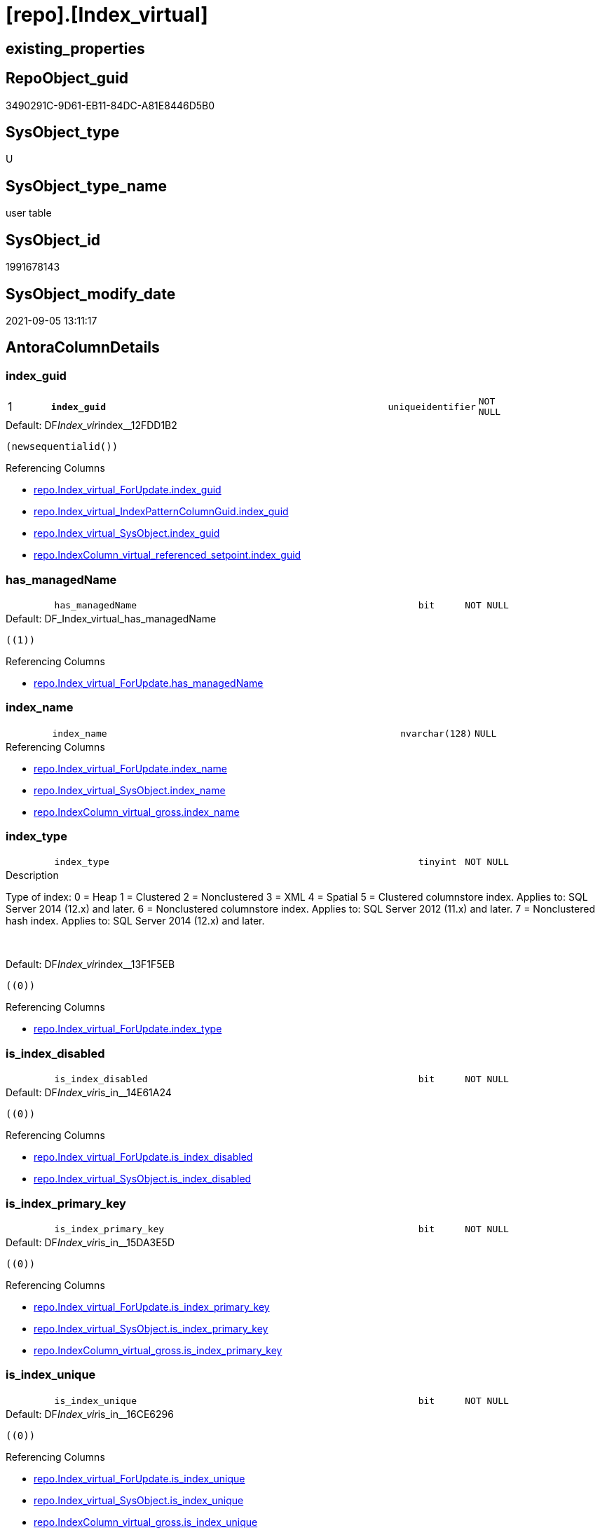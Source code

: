 = [repo].[Index_virtual]

== existing_properties

// tag::existing_properties[]
:ExistsProperty--antorareferencinglist:
:ExistsProperty--is_repo_managed:
:ExistsProperty--is_ssas:
:ExistsProperty--pk_index_guid:
:ExistsProperty--pk_indexpatterncolumndatatype:
:ExistsProperty--pk_indexpatterncolumnname:
:ExistsProperty--FK:
:ExistsProperty--AntoraIndexList:
:ExistsProperty--Columns:
// end::existing_properties[]

== RepoObject_guid

// tag::RepoObject_guid[]
3490291C-9D61-EB11-84DC-A81E8446D5B0
// end::RepoObject_guid[]

== SysObject_type

// tag::SysObject_type[]
U 
// end::SysObject_type[]

== SysObject_type_name

// tag::SysObject_type_name[]
user table
// end::SysObject_type_name[]

== SysObject_id

// tag::SysObject_id[]
1991678143
// end::SysObject_id[]

== SysObject_modify_date

// tag::SysObject_modify_date[]
2021-09-05 13:11:17
// end::SysObject_modify_date[]

== AntoraColumnDetails

// tag::AntoraColumnDetails[]
[#column-index_guid]
=== index_guid

[cols="d,8m,m,m,m,d"]
|===
|1
|*index_guid*
|uniqueidentifier
|NOT NULL
|
|
|===

.Default: DF__Index_vir__index__12FDD1B2
....
(newsequentialid())
....

.Referencing Columns
--
* xref:repo.Index_virtual_ForUpdate.adoc#column-index_guid[+repo.Index_virtual_ForUpdate.index_guid+]
* xref:repo.Index_virtual_IndexPatternColumnGuid.adoc#column-index_guid[+repo.Index_virtual_IndexPatternColumnGuid.index_guid+]
* xref:repo.Index_virtual_SysObject.adoc#column-index_guid[+repo.Index_virtual_SysObject.index_guid+]
* xref:repo.IndexColumn_virtual_referenced_setpoint.adoc#column-index_guid[+repo.IndexColumn_virtual_referenced_setpoint.index_guid+]
--


[#column-has_managedName]
=== has_managedName

[cols="d,8m,m,m,m,d"]
|===
|
|has_managedName
|bit
|NOT NULL
|
|
|===

.Default: DF_Index_virtual_has_managedName
....
((1))
....

.Referencing Columns
--
* xref:repo.Index_virtual_ForUpdate.adoc#column-has_managedName[+repo.Index_virtual_ForUpdate.has_managedName+]
--


[#column-index_name]
=== index_name

[cols="d,8m,m,m,m,d"]
|===
|
|index_name
|nvarchar(128)
|NULL
|
|
|===

.Referencing Columns
--
* xref:repo.Index_virtual_ForUpdate.adoc#column-index_name[+repo.Index_virtual_ForUpdate.index_name+]
* xref:repo.Index_virtual_SysObject.adoc#column-index_name[+repo.Index_virtual_SysObject.index_name+]
* xref:repo.IndexColumn_virtual_gross.adoc#column-index_name[+repo.IndexColumn_virtual_gross.index_name+]
--


[#column-index_type]
=== index_type

[cols="d,8m,m,m,m,d"]
|===
|
|index_type
|tinyint
|NOT NULL
|
|
|===

.Description
--
Type of index:
0 = Heap
1 = Clustered
2 = Nonclustered
3 = XML
4 = Spatial
5 = Clustered columnstore index. Applies to: SQL Server 2014 (12.x) and later.
6 = Nonclustered columnstore index. Applies to: SQL Server 2012 (11.x) and later.
7 = Nonclustered hash index. Applies to: SQL Server 2014 (12.x) and later.
--
{empty} +

.Default: DF__Index_vir__index__13F1F5EB
....
((0))
....

.Referencing Columns
--
* xref:repo.Index_virtual_ForUpdate.adoc#column-index_type[+repo.Index_virtual_ForUpdate.index_type+]
--


[#column-is_index_disabled]
=== is_index_disabled

[cols="d,8m,m,m,m,d"]
|===
|
|is_index_disabled
|bit
|NOT NULL
|
|
|===

.Default: DF__Index_vir__is_in__14E61A24
....
((0))
....

.Referencing Columns
--
* xref:repo.Index_virtual_ForUpdate.adoc#column-is_index_disabled[+repo.Index_virtual_ForUpdate.is_index_disabled+]
* xref:repo.Index_virtual_SysObject.adoc#column-is_index_disabled[+repo.Index_virtual_SysObject.is_index_disabled+]
--


[#column-is_index_primary_key]
=== is_index_primary_key

[cols="d,8m,m,m,m,d"]
|===
|
|is_index_primary_key
|bit
|NOT NULL
|
|
|===

.Default: DF__Index_vir__is_in__15DA3E5D
....
((0))
....

.Referencing Columns
--
* xref:repo.Index_virtual_ForUpdate.adoc#column-is_index_primary_key[+repo.Index_virtual_ForUpdate.is_index_primary_key+]
* xref:repo.Index_virtual_SysObject.adoc#column-is_index_primary_key[+repo.Index_virtual_SysObject.is_index_primary_key+]
* xref:repo.IndexColumn_virtual_gross.adoc#column-is_index_primary_key[+repo.IndexColumn_virtual_gross.is_index_primary_key+]
--


[#column-is_index_unique]
=== is_index_unique

[cols="d,8m,m,m,m,d"]
|===
|
|is_index_unique
|bit
|NOT NULL
|
|
|===

.Default: DF__Index_vir__is_in__16CE6296
....
((0))
....

.Referencing Columns
--
* xref:repo.Index_virtual_ForUpdate.adoc#column-is_index_unique[+repo.Index_virtual_ForUpdate.is_index_unique+]
* xref:repo.Index_virtual_SysObject.adoc#column-is_index_unique[+repo.Index_virtual_SysObject.is_index_unique+]
* xref:repo.IndexColumn_virtual_gross.adoc#column-is_index_unique[+repo.IndexColumn_virtual_gross.is_index_unique+]
--


[#column-parent_RepoObject_guid]
=== parent_RepoObject_guid

[cols="d,8m,m,m,m,d"]
|===
|
|parent_RepoObject_guid
|uniqueidentifier
|NOT NULL
|
|
|===

.Referencing Columns
--
* xref:repo.Index_virtual_ForUpdate.adoc#column-parent_RepoObject_guid[+repo.Index_virtual_ForUpdate.parent_RepoObject_guid+]
* xref:repo.Index_virtual_IndexPatternColumnGuid.adoc#column-parent_RepoObject_guid[+repo.Index_virtual_IndexPatternColumnGuid.parent_RepoObject_guid+]
* xref:repo.Index_virtual_SysObject.adoc#column-parent_RepoObject_guid[+repo.Index_virtual_SysObject.parent_RepoObject_guid+]
* xref:repo.IndexColumn_virtual_gross.adoc#column-parent_RepoObject_guid[+repo.IndexColumn_virtual_gross.parent_RepoObject_guid+]
--


[#column-referenced_index_guid]
=== referenced_index_guid

[cols="d,8m,m,m,m,d"]
|===
|
|referenced_index_guid
|uniqueidentifier
|NULL
|
|
|===

.Referencing Columns
--
* xref:repo.Index_virtual_ForUpdate.adoc#column-referenced_index_guid[+repo.Index_virtual_ForUpdate.referenced_index_guid+]
* xref:repo.Index_virtual_SysObject.adoc#column-referenced_index_guid[+repo.Index_virtual_SysObject.referenced_index_guid+]
* xref:repo.IndexColumn_virtual_referenced_setpoint.adoc#column-referenced_index_guid[+repo.IndexColumn_virtual_referenced_setpoint.referenced_index_guid+]
* xref:repo.IndexReferencedReferencing.adoc#column-referenced_index_guid[+repo.IndexReferencedReferencing.referenced_index_guid+]
--


[#column-RowNumberInReferencing]
=== RowNumberInReferencing

[cols="d,8m,m,m,m,d"]
|===
|
|RowNumberInReferencing
|int
|NULL
|
|
|===

.Description
--
the same index can be inherited several times into the same referenced object, if a source is used several times
for example
SELECT A_A = A.A, B_A = B.A from source_1 as A LEFT JOIN source_1 as B ON ... 
normaly these indexes should have different columns
--
{empty} +

.Referencing Columns
--
* xref:repo.Index_virtual_ForUpdate.adoc#column-RowNumberInReferencing[+repo.Index_virtual_ForUpdate.RowNumberInReferencing+]
* xref:repo.IndexColumn_virtual_referenced_setpoint.adoc#column-RowNumberInReferencing[+repo.IndexColumn_virtual_referenced_setpoint.RowNumberInReferencing+]
* xref:repo.IndexReferencedReferencing.adoc#column-RowNumberInReferencing_Target[+repo.IndexReferencedReferencing.RowNumberInReferencing_Target+]
--


// end::AntoraColumnDetails[]

== AntoraMeasureDetails

// tag::AntoraMeasureDetails[]

// end::AntoraMeasureDetails[]

== AntoraPkColumnTableRows

// tag::AntoraPkColumnTableRows[]
|1
|*<<column-index_guid>>*
|uniqueidentifier
|NOT NULL
|
|










// end::AntoraPkColumnTableRows[]

== AntoraNonPkColumnTableRows

// tag::AntoraNonPkColumnTableRows[]

|
|<<column-has_managedName>>
|bit
|NOT NULL
|
|

|
|<<column-index_name>>
|nvarchar(128)
|NULL
|
|

|
|<<column-index_type>>
|tinyint
|NOT NULL
|
|

|
|<<column-is_index_disabled>>
|bit
|NOT NULL
|
|

|
|<<column-is_index_primary_key>>
|bit
|NOT NULL
|
|

|
|<<column-is_index_unique>>
|bit
|NOT NULL
|
|

|
|<<column-parent_RepoObject_guid>>
|uniqueidentifier
|NOT NULL
|
|

|
|<<column-referenced_index_guid>>
|uniqueidentifier
|NULL
|
|

|
|<<column-RowNumberInReferencing>>
|int
|NULL
|
|

// end::AntoraNonPkColumnTableRows[]

== AntoraIndexList

// tag::AntoraIndexList[]

[#index-PK_Index_virtual]
=== PK_Index_virtual

* IndexSemanticGroup: xref:other/IndexSemanticGroup.adoc#_no_group[no_group]
+
--
* <<column-index_guid>>; uniqueidentifier
--
* PK, Unique, Real: 1, 1, 1


[#index-idx_Index_virtual_1]
=== idx_Index_virtual++__++1

* IndexSemanticGroup: xref:other/IndexSemanticGroup.adoc#_no_group[no_group]
+
--
* <<column-parent_RepoObject_guid>>; uniqueidentifier
--
* PK, Unique, Real: 0, 0, 0
* ++FK_Index_virtual__RepoObject++ +
referenced: xref:repo.RepoObject.adoc[], xref:repo.RepoObject.adoc#index-PK_RepoObject[+PK_RepoObject+]
* is disabled

// end::AntoraIndexList[]

== AntoraParameterList

// tag::AntoraParameterList[]

// end::AntoraParameterList[]

== Other tags

source: property.RepoObjectProperty_cross As rop_cross


=== AdocUspSteps

// tag::adocuspsteps[]

// end::adocuspsteps[]


=== AntoraReferencedList

// tag::antorareferencedlist[]

// end::antorareferencedlist[]


=== AntoraReferencingList

// tag::antorareferencinglist[]
* xref:repo.Index_union.adoc[]
* xref:repo.Index_virtual_ForUpdate.adoc[]
* xref:repo.Index_virtual_IndexPatternColumnGuid.adoc[]
* xref:repo.Index_virtual_SysObject.adoc[]
* xref:repo.IndexColumn_virtual_gross.adoc[]
* xref:repo.IndexColumn_virtual_referenced_setpoint.adoc[]
* xref:repo.IndexReferencedReferencing.adoc[]
* xref:repo.usp_Index_finish.adoc[]
* xref:repo.usp_index_inheritance.adoc[]
* xref:repo.usp_Index_virtual_set.adoc[]
// end::antorareferencinglist[]


=== exampleUsage

// tag::exampleusage[]

// end::exampleusage[]


=== exampleUsage_2

// tag::exampleusage_2[]

// end::exampleusage_2[]


=== exampleUsage_3

// tag::exampleusage_3[]

// end::exampleusage_3[]


=== exampleUsage_4

// tag::exampleusage_4[]

// end::exampleusage_4[]


=== exampleUsage_5

// tag::exampleusage_5[]

// end::exampleusage_5[]


=== exampleWrong_Usage

// tag::examplewrong_usage[]

// end::examplewrong_usage[]


=== has_execution_plan_issue

// tag::has_execution_plan_issue[]

// end::has_execution_plan_issue[]


=== has_get_referenced_issue

// tag::has_get_referenced_issue[]

// end::has_get_referenced_issue[]


=== has_history

// tag::has_history[]

// end::has_history[]


=== has_history_columns

// tag::has_history_columns[]

// end::has_history_columns[]


=== is_persistence

// tag::is_persistence[]

// end::is_persistence[]


=== is_persistence_check_duplicate_per_pk

// tag::is_persistence_check_duplicate_per_pk[]

// end::is_persistence_check_duplicate_per_pk[]


=== is_persistence_check_for_empty_source

// tag::is_persistence_check_for_empty_source[]

// end::is_persistence_check_for_empty_source[]


=== is_persistence_delete_changed

// tag::is_persistence_delete_changed[]

// end::is_persistence_delete_changed[]


=== is_persistence_delete_missing

// tag::is_persistence_delete_missing[]

// end::is_persistence_delete_missing[]


=== is_persistence_insert

// tag::is_persistence_insert[]

// end::is_persistence_insert[]


=== is_persistence_truncate

// tag::is_persistence_truncate[]

// end::is_persistence_truncate[]


=== is_persistence_update_changed

// tag::is_persistence_update_changed[]

// end::is_persistence_update_changed[]


=== is_repo_managed

// tag::is_repo_managed[]
0
// end::is_repo_managed[]


=== is_ssas

// tag::is_ssas[]
0
// end::is_ssas[]


=== microsoft_database_tools_support

// tag::microsoft_database_tools_support[]

// end::microsoft_database_tools_support[]


=== MS_Description

// tag::ms_description[]

// end::ms_description[]


=== persistence_source_RepoObject_fullname

// tag::persistence_source_repoobject_fullname[]

// end::persistence_source_repoobject_fullname[]


=== persistence_source_RepoObject_fullname2

// tag::persistence_source_repoobject_fullname2[]

// end::persistence_source_repoobject_fullname2[]


=== persistence_source_RepoObject_guid

// tag::persistence_source_repoobject_guid[]

// end::persistence_source_repoobject_guid[]


=== persistence_source_RepoObject_xref

// tag::persistence_source_repoobject_xref[]

// end::persistence_source_repoobject_xref[]


=== pk_index_guid

// tag::pk_index_guid[]
3690291C-9D61-EB11-84DC-A81E8446D5B0
// end::pk_index_guid[]


=== pk_IndexPatternColumnDatatype

// tag::pk_indexpatterncolumndatatype[]
uniqueidentifier
// end::pk_indexpatterncolumndatatype[]


=== pk_IndexPatternColumnName

// tag::pk_indexpatterncolumnname[]
index_guid
// end::pk_indexpatterncolumnname[]


=== pk_IndexSemanticGroup

// tag::pk_indexsemanticgroup[]

// end::pk_indexsemanticgroup[]


=== ReferencedObjectList

// tag::referencedobjectlist[]

// end::referencedobjectlist[]


=== usp_persistence_RepoObject_guid

// tag::usp_persistence_repoobject_guid[]

// end::usp_persistence_repoobject_guid[]


=== UspExamples

// tag::uspexamples[]

// end::uspexamples[]


=== UspParameters

// tag::uspparameters[]

// end::uspparameters[]

== Boolean Attributes

source: property.RepoObjectProperty WHERE property_int = 1

// tag::boolean_attributes[]

// end::boolean_attributes[]

== sql_modules_definition

// tag::sql_modules_definition[]
[%collapsible]
=======
[source,sql]
----

----
=======
// end::sql_modules_definition[]


